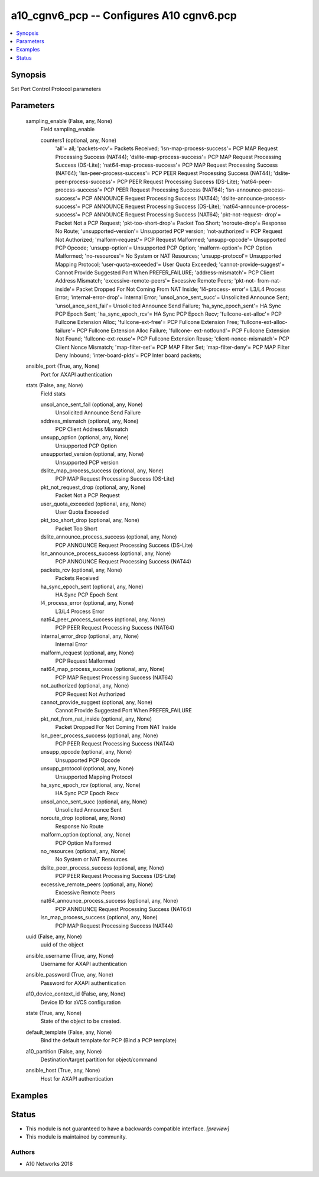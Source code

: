 .. _a10_cgnv6_pcp_module:


a10_cgnv6_pcp -- Configures A10 cgnv6.pcp
=========================================

.. contents::
   :local:
   :depth: 1


Synopsis
--------

Set Port Control Protocol parameters






Parameters
----------

  sampling_enable (False, any, None)
    Field sampling_enable


    counters1 (optional, any, None)
      'all'= all; 'packets-rcv'= Packets Received; 'lsn-map-process-success'= PCP MAP Request Processing Success (NAT44); 'dslite-map-process-success'= PCP MAP Request Processing Success (DS-Lite); 'nat64-map-process-success'= PCP MAP Request Processing Success (NAT64); 'lsn-peer-process-success'= PCP PEER Request Processing Success (NAT44); 'dslite-peer-process-success'= PCP PEER Request Processing Success (DS-Lite); 'nat64-peer-process-success'= PCP PEER Request Processing Success (NAT64); 'lsn-announce-process-success'= PCP ANNOUNCE Request Processing Success (NAT44); 'dslite-announce-process-success'= PCP ANNOUNCE Request Processing Success (DS-Lite); 'nat64-announce-process- success'= PCP ANNOUNCE Request Processing Success (NAT64); 'pkt-not-request- drop'= Packet Not a PCP Request; 'pkt-too-short-drop'= Packet Too Short; 'noroute-drop'= Response No Route; 'unsupported-version'= Unsupported PCP version; 'not-authorized'= PCP Request Not Authorized; 'malform-request'= PCP Request Malformed; 'unsupp-opcode'= Unsupported PCP Opcode; 'unsupp-option'= Unsupported PCP Option; 'malform-option'= PCP Option Malformed; 'no-resources'= No System or NAT Resources; 'unsupp-protocol'= Unsupported Mapping Protocol; 'user-quota-exceeded'= User Quota Exceeded; 'cannot-provide-suggest'= Cannot Provide Suggested Port When PREFER_FAILURE; 'address-mismatch'= PCP Client Address Mismatch; 'excessive-remote-peers'= Excessive Remote Peers; 'pkt-not- from-nat-inside'= Packet Dropped For Not Coming From NAT Inside; 'l4-process- error'= L3/L4 Process Error; 'internal-error-drop'= Internal Error; 'unsol_ance_sent_succ'= Unsolicited Announce Sent; 'unsol_ance_sent_fail'= Unsolicited Announce Send Failure; 'ha_sync_epoch_sent'= HA Sync PCP Epoch Sent; 'ha_sync_epoch_rcv'= HA Sync PCP Epoch Recv; 'fullcone-ext-alloc'= PCP Fullcone Extension Alloc; 'fullcone-ext-free'= PCP Fullcone Extension Free; 'fullcone-ext-alloc-failure'= PCP Fullcone Extension Alloc Failure; 'fullcone- ext-notfound'= PCP Fullcone Extension Not Found; 'fullcone-ext-reuse'= PCP Fullcone Extension Reuse; 'client-nonce-mismatch'= PCP Client Nonce Mismatch; 'map-filter-set'= PCP MAP Filter Set; 'map-filter-deny'= PCP MAP Filter Deny Inbound; 'inter-board-pkts'= PCP Inter board packets;



  ansible_port (True, any, None)
    Port for AXAPI authentication


  stats (False, any, None)
    Field stats


    unsol_ance_sent_fail (optional, any, None)
      Unsolicited Announce Send Failure


    address_mismatch (optional, any, None)
      PCP Client Address Mismatch


    unsupp_option (optional, any, None)
      Unsupported PCP Option


    unsupported_version (optional, any, None)
      Unsupported PCP version


    dslite_map_process_success (optional, any, None)
      PCP MAP Request Processing Success (DS-Lite)


    pkt_not_request_drop (optional, any, None)
      Packet Not a PCP Request


    user_quota_exceeded (optional, any, None)
      User Quota Exceeded


    pkt_too_short_drop (optional, any, None)
      Packet Too Short


    dslite_announce_process_success (optional, any, None)
      PCP ANNOUNCE Request Processing Success (DS-Lite)


    lsn_announce_process_success (optional, any, None)
      PCP ANNOUNCE Request Processing Success (NAT44)


    packets_rcv (optional, any, None)
      Packets Received


    ha_sync_epoch_sent (optional, any, None)
      HA Sync PCP Epoch Sent


    l4_process_error (optional, any, None)
      L3/L4 Process Error


    nat64_peer_process_success (optional, any, None)
      PCP PEER Request Processing Success (NAT64)


    internal_error_drop (optional, any, None)
      Internal Error


    malform_request (optional, any, None)
      PCP Request Malformed


    nat64_map_process_success (optional, any, None)
      PCP MAP Request Processing Success (NAT64)


    not_authorized (optional, any, None)
      PCP Request Not Authorized


    cannot_provide_suggest (optional, any, None)
      Cannot Provide Suggested Port When PREFER_FAILURE


    pkt_not_from_nat_inside (optional, any, None)
      Packet Dropped For Not Coming From NAT Inside


    lsn_peer_process_success (optional, any, None)
      PCP PEER Request Processing Success (NAT44)


    unsupp_opcode (optional, any, None)
      Unsupported PCP Opcode


    unsupp_protocol (optional, any, None)
      Unsupported Mapping Protocol


    ha_sync_epoch_rcv (optional, any, None)
      HA Sync PCP Epoch Recv


    unsol_ance_sent_succ (optional, any, None)
      Unsolicited Announce Sent


    noroute_drop (optional, any, None)
      Response No Route


    malform_option (optional, any, None)
      PCP Option Malformed


    no_resources (optional, any, None)
      No System or NAT Resources


    dslite_peer_process_success (optional, any, None)
      PCP PEER Request Processing Success (DS-Lite)


    excessive_remote_peers (optional, any, None)
      Excessive Remote Peers


    nat64_announce_process_success (optional, any, None)
      PCP ANNOUNCE Request Processing Success (NAT64)


    lsn_map_process_success (optional, any, None)
      PCP MAP Request Processing Success (NAT44)



  uuid (False, any, None)
    uuid of the object


  ansible_username (True, any, None)
    Username for AXAPI authentication


  ansible_password (True, any, None)
    Password for AXAPI authentication


  a10_device_context_id (False, any, None)
    Device ID for aVCS configuration


  state (True, any, None)
    State of the object to be created.


  default_template (False, any, None)
    Bind the default template for PCP (Bind a PCP template)


  a10_partition (False, any, None)
    Destination/target partition for object/command


  ansible_host (True, any, None)
    Host for AXAPI authentication









Examples
--------

.. code-block:: yaml+jinja

    





Status
------




- This module is not guaranteed to have a backwards compatible interface. *[preview]*


- This module is maintained by community.



Authors
~~~~~~~

- A10 Networks 2018

